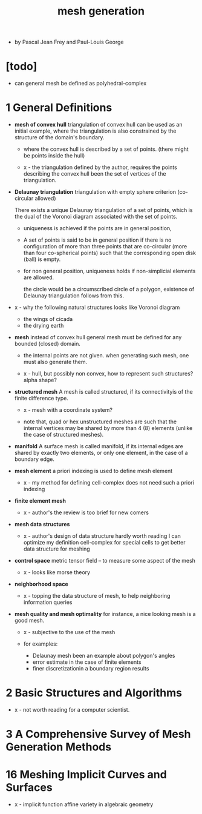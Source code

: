 #+title: mesh generation

- by Pascal Jean Frey and Paul-Louis George

* [todo]
- can general mesh be defined as polyhedral-complex
* 1 General Definitions

  - *mesh of convex hull*
    triangulation of convex hull can be used as an initial example,
    where the triangulation is also constrained
    by the structure of the domain's boundary.

    - where the convex hull is described by a set of points.
      (there might be points inside the hull)

    - x -
      the triangulation defined by the author,
      requires the points describing the convex hull
      been the set of vertices of the triangulation.

  - *Delaunay triangulation*
    triangulation with empty sphere criterion
    (co-circular allowed)

    There exists a unique Delaunay triangulation
    of a set of points,
    which is the dual of the Voronoi diagram
    associated with the set of points.

    - uniqueness is achieved
      if the points are in general position,

    - A set of points is said to be in general position
      if there is no configuration of more than three points
      that are co-circular (more than four co-spherical points)
      such that the corresponding open disk (ball) is empty.

    - for non general position,
      uniqueness holds if non-simplicial elements are allowed.

      the circle would be a circumscribed circle of a polygon,
      existence of Delaunay triangulation follows from this.

  - x -
    why the following natural structures looks like Voronoi diagram
    - the wings of cicada
    - the drying earth

  - *mesh*
    instead of convex hull
    general mesh must be defined for any bounded (closed) domain.

    - the internal points are not given.
      when generating such mesh, one must also generate them.

    - x -
      hull, but possibly non convex,
      how to represent such structures?
      alpha shape?

  - *structured mesh*
    A mesh is called structured,
    if its connectivityis of the finite difference type.

    - x -
      mesh with a coordinate system?

    - note that,
      quad or hex unstructured meshes are such that
      the internal vertices may be shared by
      more than 4 (8) elements
      (unlike the case of structured meshes).

  - *manifold*
    A surface mesh is called manifold,
    if its internal edges are shared by exactly two elements,
    or only one element, in the case of a boundary edge.

  - *mesh element*
    a priori indexing is used to define mesh element

    - x -
      my method for defining cell-complex
      does not need such a priori indexing

  - *finite element mesh*
    - x -
      author's the review is too brief for new comers

  - *mesh data structures*
    - x -
      author's design of data structure hardly worth reading
      I can optimize my definition cell-complex
      for special cells to get better data structure for meshing

  - *control space*
    metric tensor field -- to measure some aspect of the mesh

    - x -
      looks like morse theory

  - *neighborhood space*

    - x -
      topping the data structure of mesh,
      to help neighboring information queries

  - *mesh quality and mesh optimality*
    for instance, a nice looking mesh is a good mesh.

    - x -
      subjective to the use of the mesh

    - for examples:
      - Delaunay mesh been an example about polygon's angles
      - error estimate in the case of finite elements
      - finer discretizationin a boundary region results

* 2 Basic Structures and Algorithms

  - x -
    not worth reading for a computer scientist.

* 3 A Comprehensive Survey of Mesh Generation Methods

* 16 Meshing Implicit Curves and Surfaces

  - x -
    implicit function
    affine variety in algebraic geometry
